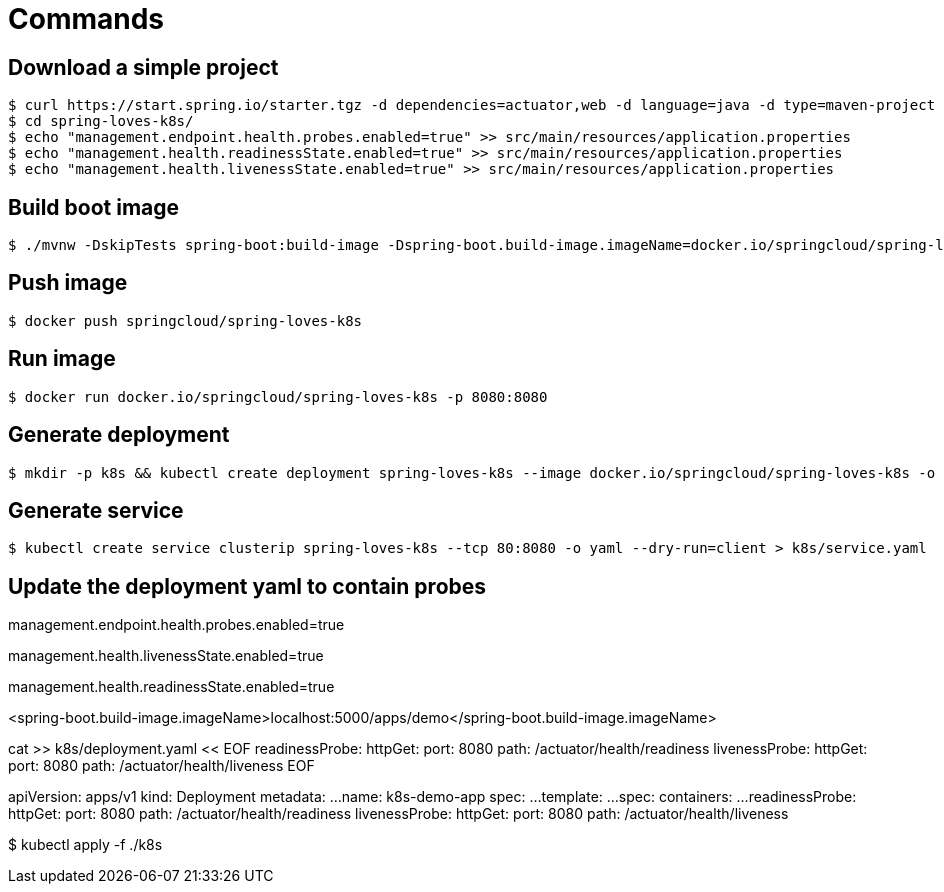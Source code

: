 = Commands

== Download a simple project

```
$ curl https://start.spring.io/starter.tgz -d dependencies=actuator,web -d language=java -d type=maven-project -d baseDir="spring-loves-k8s" -d artifactId="spring-loves-k8s" -d name="spring-loves-k8s" | tar -xzvf -
$ cd spring-loves-k8s/
$ echo "management.endpoint.health.probes.enabled=true" >> src/main/resources/application.properties
$ echo "management.health.readinessState.enabled=true" >> src/main/resources/application.properties
$ echo "management.health.livenessState.enabled=true" >> src/main/resources/application.properties
```

== Build boot image

```
$ ./mvnw -DskipTests spring-boot:build-image -Dspring-boot.build-image.imageName=docker.io/springcloud/spring-loves-k8s
```

== Push image

```
$ docker push springcloud/spring-loves-k8s
```

== Run image

```
$ docker run docker.io/springcloud/spring-loves-k8s -p 8080:8080
```

== Generate deployment

```
$ mkdir -p k8s && kubectl create deployment spring-loves-k8s --image docker.io/springcloud/spring-loves-k8s -o yaml --dry-run=client > k8s/deployment.yaml
```

== Generate service

```
$ kubectl create service clusterip spring-loves-k8s --tcp 80:8080 -o yaml --dry-run=client > k8s/service.yaml
```

== Update the deployment yaml to contain probes






management.endpoint.health.probes.enabled=true

management.health.livenessState.enabled=true

management.health.readinessState.enabled=true

<spring-boot.build-image.imageName>localhost:5000/apps/demo</spring-boot.build-image.imageName>

cat >> k8s/deployment.yaml << EOF
        readinessProbe:
          httpGet:
            port: 8080
            path: /actuator/health/readiness
        livenessProbe:
          httpGet:
            port: 8080
            path: /actuator/health/liveness
EOF


apiVersion: apps/v1
kind: Deployment
metadata:
  ...
  name: k8s-demo-app
spec:
...
  template:
    ...
    spec:
      containers:
        ...
        readinessProbe:
          httpGet:
            port: 8080
            path: /actuator/health/readiness
        livenessProbe:
          httpGet:
            port: 8080
            path: /actuator/health/liveness




$ kubectl apply -f ./k8s


